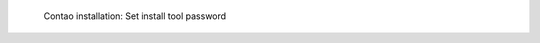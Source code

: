 .. figure:: /_includes/figures/examples/contao/03-install-tool-password.png
   :width: 400px

   Contao installation: Set install tool password
